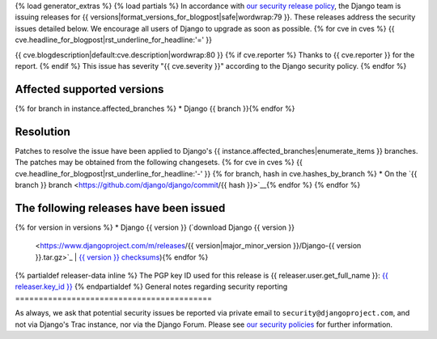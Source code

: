 {% load generator_extras %}
{% load partials %}
In accordance with `our security release policy
<https://docs.djangoproject.com/en/dev/internals/security/>`_, the Django team
is issuing releases for
{{ versions|format_versions_for_blogpost|safe|wordwrap:79 }}.
These releases address the security issues detailed below. We encourage all
users of Django to upgrade as soon as possible.
{% for cve in cves %}
{{ cve.headline_for_blogpost|rst_underline_for_headline:'=' }}

{{ cve.blogdescription|default:cve.description|wordwrap:80 }}
{% if cve.reporter %}
Thanks to {{ cve.reporter }} for the report.
{% endif %}
This issue has severity "{{ cve.severity }}" according to the Django security policy.
{% endfor %}

Affected supported versions
===========================
{% for branch in instance.affected_branches %}
* Django {{ branch }}{% endfor %}

Resolution
==========

Patches to resolve the issue have been applied to Django's
{{ instance.affected_branches|enumerate_items }} branches.
The patches may be obtained from the following changesets.
{% for cve in cves %}
{{ cve.headline_for_blogpost|rst_underline_for_headline:'-' }}
{% for branch, hash in cve.hashes_by_branch %}
* On the `{{ branch }} branch <https://github.com/django/django/commit/{{ hash }}>`__{% endfor %}
{% endfor %}

The following releases have been issued
=======================================
{% for version in versions %}
* Django {{ version }} (`download Django {{ version }}
  <https://www.djangoproject.com/m/releases/{{ version|major_minor_version }}/Django-{{ version }}.tar.gz>`_ |
  `{{ version }} checksums
  <https://www.djangoproject.com/m/pgp/Django-{{ version }}.checksum.txt>`_){% endfor %}
{% partialdef releaser-data inline %}
The PGP key ID used for this release is {{ releaser.user.get_full_name }}: `{{ releaser.key_id }} <{{ releaser.key_url }}>`_
{% endpartialdef %}
General notes regarding security reporting
==========================================

As always, we ask that potential security issues be reported via private email
to ``security@djangoproject.com``, and not via Django's Trac instance, nor via
the Django Forum. Please see `our security policies
<https://www.djangoproject.com/security/>`_ for further information.
